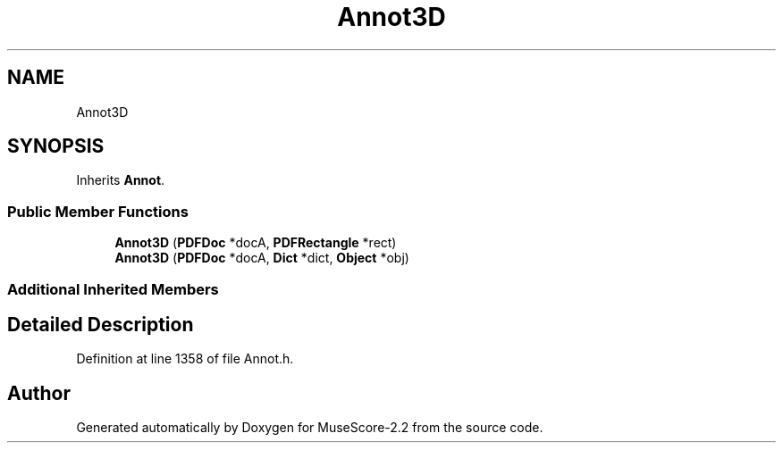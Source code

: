 .TH "Annot3D" 3 "Mon Jun 5 2017" "MuseScore-2.2" \" -*- nroff -*-
.ad l
.nh
.SH NAME
Annot3D
.SH SYNOPSIS
.br
.PP
.PP
Inherits \fBAnnot\fP\&.
.SS "Public Member Functions"

.in +1c
.ti -1c
.RI "\fBAnnot3D\fP (\fBPDFDoc\fP *docA, \fBPDFRectangle\fP *rect)"
.br
.ti -1c
.RI "\fBAnnot3D\fP (\fBPDFDoc\fP *docA, \fBDict\fP *dict, \fBObject\fP *obj)"
.br
.in -1c
.SS "Additional Inherited Members"
.SH "Detailed Description"
.PP 
Definition at line 1358 of file Annot\&.h\&.

.SH "Author"
.PP 
Generated automatically by Doxygen for MuseScore-2\&.2 from the source code\&.
